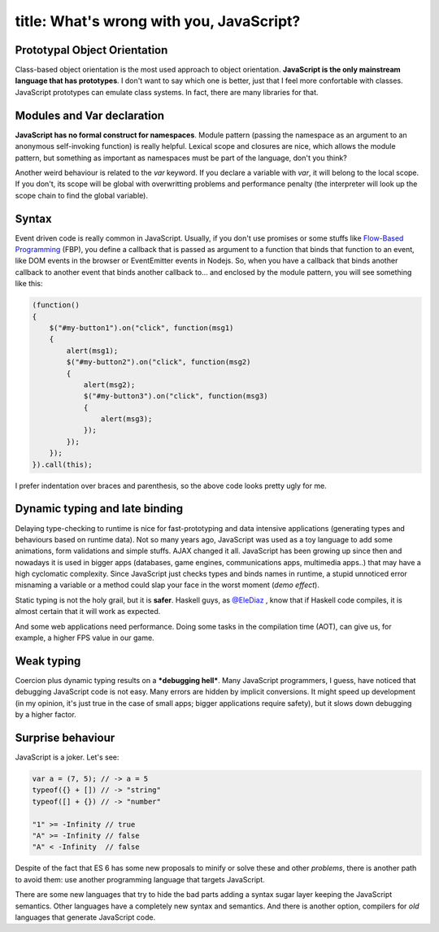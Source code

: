 ----
title: What's wrong with you, JavaScript?
----

.. We can't escape from JavaScript. It's the language of the web.

Prototypal Object Orientation
.............................

Class-based object orientation is the most used approach to object orientation. **JavaScript is the only mainstream language that has prototypes**. I don't want to say which one is better, just that I feel more confortable with classes. JavaScript prototypes can emulate class systems. In fact, there are many libraries for that.


Modules and Var declaration
...........................

**JavaScript has no formal construct for namespaces**. Module pattern (passing the namespace as an argument to an anonymous self-invoking function) is really helpful. Lexical scope and closures are nice, which allows the module pattern, but something as important as namespaces must be part of the language, don't you think?
    
Another weird behaviour is related to the `var` keyword. If you declare a variable with `var`, it will belong to the local scope. If you don't, its scope will be global with overwritting problems and performance penalty (the interpreter will look up the scope chain to find the global variable).

Syntax
......

Event driven code is really common in JavaScript. Usually, if you don't use promises or some stuffs like `Flow-Based Programming`_ (FBP), you define a callback that is passed as argument to a function that binds that function to an event, like DOM events in the browser or EventEmitter events in Nodejs. So, when you have a callback that binds another callback to another event that binds another callback to... and enclosed by the module pattern, you will see something like this:

.. _`Flow-Based Programming`: http://noflojs.org/

.. code:: Javascript

    (function() 
    {
        $("#my-button1").on("click", function(msg1) 
        {
            alert(msg1);
            $("#my-button2").on("click", function(msg2)
            {
                alert(msg2);
                $("#my-button3").on("click", function(msg3) 
                {
                    alert(msg3);
                });
            });
        });
    }).call(this);

I prefer indentation over braces and parenthesis, so the above code looks pretty ugly for me.


Dynamic typing and late binding
...............................

Delaying type-checking to runtime is nice for fast-prototyping and data intensive applications (generating types and behaviours based on runtime data). Not so many years ago, JavaScript was used as a toy language to add some animations, form validations and simple stuffs. AJAX changed it all. JavaScript has been growing up since then and nowadays it is used in bigger apps (databases, game engines, communications apps, multimedia apps..) that may have a high cyclomatic complexity. Since JavaScript just checks types and binds names in runtime, a stupid unnoticed error misnaming a variable or a method could slap your face in the worst moment (*demo effect*).

.. raw::  html

    <div class="row">
        <img src="http://i.imgur.com/tYrpOT3.gif" class="large-6 large-offset-3 columns centered">
    </div>
    

Static typing is not the holy grail, but it is **safer**. Haskell guys, as `@EleDiaz`_ , know that if Haskell code compiles, it is almost certain that it will work as expected.

.. _`@EleDiaz`: https://twitter.com/EleDiaz777

And some web applications need performance. Doing some tasks in the compilation time (AOT), can give us, for example, a higher FPS value in our game.


Weak typing 
...........

Coercion plus dynamic typing results on a ***debugging hell***. Many JavaScript programmers, I guess, have noticed that debugging JavaScript code is not easy. Many errors are hidden by implicit conversions. It might speed up development (in my opinion, it's just true in the case of small apps; bigger applications require safety), but it slows down debugging by a higher factor.


Surprise behaviour
..................

JavaScript is a joker. Let's see:

.. code:: Javascript

    var a = (7, 5); // -> a = 5
    typeof({} + []) // -> "string"
    typeof([] + {}) // -> "number"

    "1" >= -Infinity // true
    "A" >= -Infinity // false
    "A" < -Infinity  // false

Despite of the fact that ES 6 has some new proposals to minify or solve these and other *problems*, there is another path to avoid them: use another programming language that targets JavaScript. 

There are some new languages that try to hide the bad parts adding a syntax sugar layer keeping the JavaScript semantics. Other languages have a completely new syntax and semantics. And there is another option, compilers for *old* languages that generate JavaScript code.

.. Let's see some examples of these languages.


.. New languages targetting JavaScript
.. +++++++++++++++++++++++++++++++++++

.. CoffeeScript
.. ............

.. .. pull-quote::

..  CoffeeScript is a little language that compiles into JavaScript. Underneath that awkward Java-esque patina, JavaScript has always had a gorgeous heart. CoffeeScript is an attempt to expose the good parts of JavaScript in a simple way.

..  -- Jeremy Askenash

.. The CoffeeScript's motto is *It's just JavaScript*. And it's true. CoffeeScript preserve JavaScript semantic and adds some syntax sugar that remains to Ruby, Python and Haskell.

.. Dart
.. ....


.. TypeScript
.. ..........


.. Roy
.. ...


.. Wisp
.. ....


.. LLJS
.. ....


.. ASMjs
.. .....


.. Alternatives - Compile "old" languages to JavaScript
.. ++++++++++++++++++++++++++++++++++++++++++++++++++++

.. Emscripten (C++)
.. ................


.. Fay (Haskell)
.. .............

.. Fay is sub-language of Haskell that compile to javascript, which preserve characteristics of functional language, that help us resolve the problems of javascript of way more funtional and pure.

.. A few reasons for what you must have choice Fay, inheriting the characteristics of haskell, that are the follow:

.. - Purely-Funtional (Interact with exterior only with the monads)

.. - Curryfing (Partial aplication of funtions)

.. - Strongly type (Reduce bugs)

.. - Type System

.. Go with an example:

.. .. code:: Haskell
..  :tab-width: 2

..  module Console (main) where

..  import Prelude
..  import FFI

..  main = putStrLn (showInt (fib 10))

..  fib :: Int -> Int
..  fib 0 = 0
..  fib 1 = 1
..  fib n = fib (n - 1) + fib (n - 2)

..  showInt :: Int -> String
..  showInt = ffi "%1+''"

.. Ohhh, it is beautiful, but how i can translate to javascript? Very easy:
    
.. .. code:: Shell

..  $ fay fib.hs

.. This generate fib.js with the necesary for compile in node. But this isn't all, there are more:

.. - The file is very big, for example the above code in js take 683 lines.
.. - Big line + 51000 chars


.. .. _Fay: https://github.com/faylang/fay/wiki


.. UHC-JS(The Utrecht Haskell Compiler JavaScript Backend)
.. .......................................................




.. ClojureScript
.. .............



.. Conclusion
.. ----------
